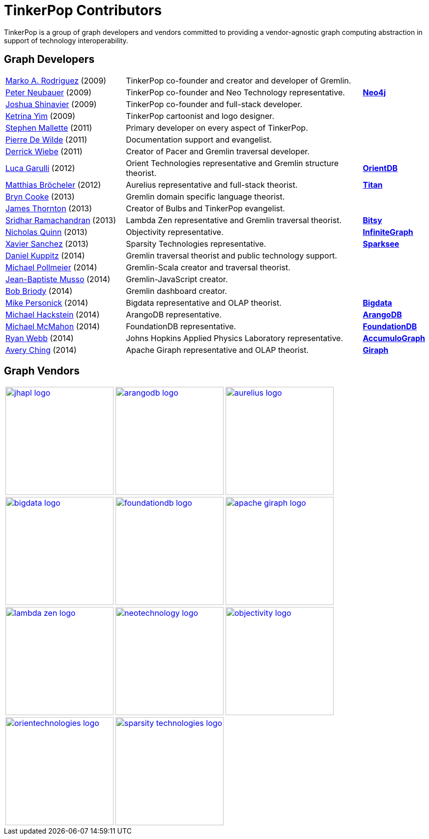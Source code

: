 [[tinkerpo-contributors]]
TinkerPop Contributors
======================

TinkerPop is a group of graph developers and vendors committed to providing a vendor-agnostic graph computing abstraction in support of technology interoperability.

Graph Developers
----------------

[width="100%",cols="5,10,2"]
|=========================================================
| link:http://markorodriguez.com[Marko A. Rodriguez] (2009) | TinkerPop co-founder and creator and developer of Gremlin.|
| link:http://se.linkedin.com/in/neubauer[Peter Neubauer] (2009) | TinkerPop co-founder and Neo Technology representative.| link:http://neo4j.org[*Neo4j*]
| link:http://fortytwo.net[Joshua Shinavier] (2009) | TinkerPop co-founder and full-stack developer.|
| link:http://ketrinayim.com[Ketrina Yim] (2009) | TinkerPop cartoonist and logo designer.|
| link:http://stephen.genoprime.com/[Stephen Mallette] (2011) | Primary developer on every aspect of TinkerPop.|
| link:http://www.linkedin.com/in/pierredewilde[Pierre De Wilde] (2011) | Documentation support and evangelist.| 
| link:http://github.com/pangloss[Derrick Wiebe] (2011) | Creator of Pacer and Gremlin traversal developer.|
| link:http://about.me/luca.garulli[Luca Garulli] (2012) | Orient Technologies representative and Gremlin structure theorist.| link:http://www.orientechnologies.com/orientdb/[*OrientDB*]
| link:http://www.matthiasb.com[Matthias Bröcheler] (2012) | Aurelius representative and full-stack theorist.| link:http://titan.thinkaurelius.com[*Titan*]
| link:http://jglue.org[Bryn Cooke] (2013) | Gremlin domain specific language theorist.|
| link:http://jamesthornton.com[James Thornton] (2013) | Creator of Bulbs and TinkerPop evangelist.|
| link:http://lambdazen.blogspot.com[Sridhar Ramachandran] (2013) | Lambda Zen representative and Gremlin traversal theorist.| link:https://bitbucket.org/lambdazen/bitsy/wiki/Home[*Bitsy*]
| link:http://www.linkedin.com/pub/nick-quinn/3/ab4/a56/[Nicholas Quinn] (2013) | Objectivity representative.| link:http://www.objectivity.com/infinitegraph[*InfiniteGraph*]
| link:http://www.linkedin.com/pub/xavier-sanchez/84/5b8/804[Xavier Sanchez] (2013) | Sparsity Technologies representative.| link:http://www.sparsity-technologies.com/#sparksee[*Sparksee*]
| link:http://twitter.com/dkuppitz[Daniel Kuppitz] (2014) | Gremlin traversal theorist and public technology support.|
| link:http://www.michaelpollmeier.com[Michael Pollmeier] (2014) | Gremlin-Scala creator and traversal theorist.|
| link:http://twitter.com/jbmusso[Jean-Baptiste Musso] (2014) | Gremlin-JavaScript creator.|
| link:http://bobbriody.com[Bob Briody] (2014) | Gremlin dashboard creator.|
| link:http://bigdata.com[Mike Personick] (2014) | Bigdata representative and OLAP theorist.| link:http://bigdata.com[*Bigdata*] 
| link:http://twitter.com/mchacki[Michael Hackstein] (2014) | ArangoDB representative.| link:http://arangodb.org[*ArangoDB*]
| link:http://github.com/MMcM[Michael McMahon] (2014) | FoundationDB representative.| link:http://foundationdb.com[*FoundationDB*]
| link:http://www.linkedin.com/pub/ryan-webb/39/23a/ab8[Ryan Webb] (2014) | Johns Hopkins Applied Physics Laboratory representative. | link:https://github.com/JHUAPL/AccumuloGraph[*AccumuloGraph*] 
| link:http://www.linkedin.com/in/averyching[Avery Ching] (2014) | Apache Giraph representative and OLAP theorist.| link:http://giraph.apache.org[*Giraph*]
|=========================================================


Graph Vendors
-------------

[width="100%"]
|=========================================================
| image:jhapl-logo.png[width=220,link="http://www.jhuapl.edu/"] | image:arangodb-logo.png[width=220,link="http://arangodb.com"] | image:aurelius-logo.png[width=220,link="http://thinkaurelius.com"] 
| image:bigdata-logo.png[width=220,link="http://bigdata.com"]| image:foundationdb-logo.png[width=220,link="https://foundationdb.com/"]| image:apache-giraph-logo.png[width=220,link="http://giraph.apache.org"]  
| image:lambda-zen-logo.png[width=220,link="http://lambdazen.blogspot.com"]| image:neotechnology-logo.png[width=220,link="http://neotechnology.com"]  | image:objectivity-logo.png[width=220,link="http://www.objectivity.com"]
| image:orientechnologies-logo.png[width=220,link="http://www.orientechnologies.com"] | image:sparsity-technologies-logo.png[width=220,link="http://www.sparsity-technologies.com/"]| 
|=========================================================
